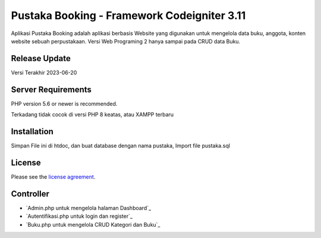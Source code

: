 ###################
Pustaka Booking - Framework Codeigniter 3.11
###################

Aplikasi Pustaka Booking adalah aplikasi berbasis Website yang digunakan untuk mengelola data buku, anggota, konten website sebuah perpustakaan. Versi Web Programing 2 hanya sampai pada CRUD data Buku.

*******************
Release Update
*******************

Versi Terakhir 2023-06-20

*******************
Server Requirements
*******************

PHP version 5.6 or newer is recommended.

Terkadang tidak cocok di versi PHP 8 keatas, atau XAMPP terbaru

************
Installation
************

Simpan File ini di htdoc, dan buat database dengan nama pustaka, Import file pustaka.sql

*******
License
*******

Please see the `license
agreement <https://github.com/bcit-ci/CodeIgniter/blob/develop/user_guide_src/source/license.rst>`_.

*********
Controller
*********

-  `Admin.php untuk mengelola halaman Dashboard`_
-  `Autentifikasi.php untuk login dan register`_
-  `Buku.php untuk mengelola CRUD Kategori dan Buku`_
